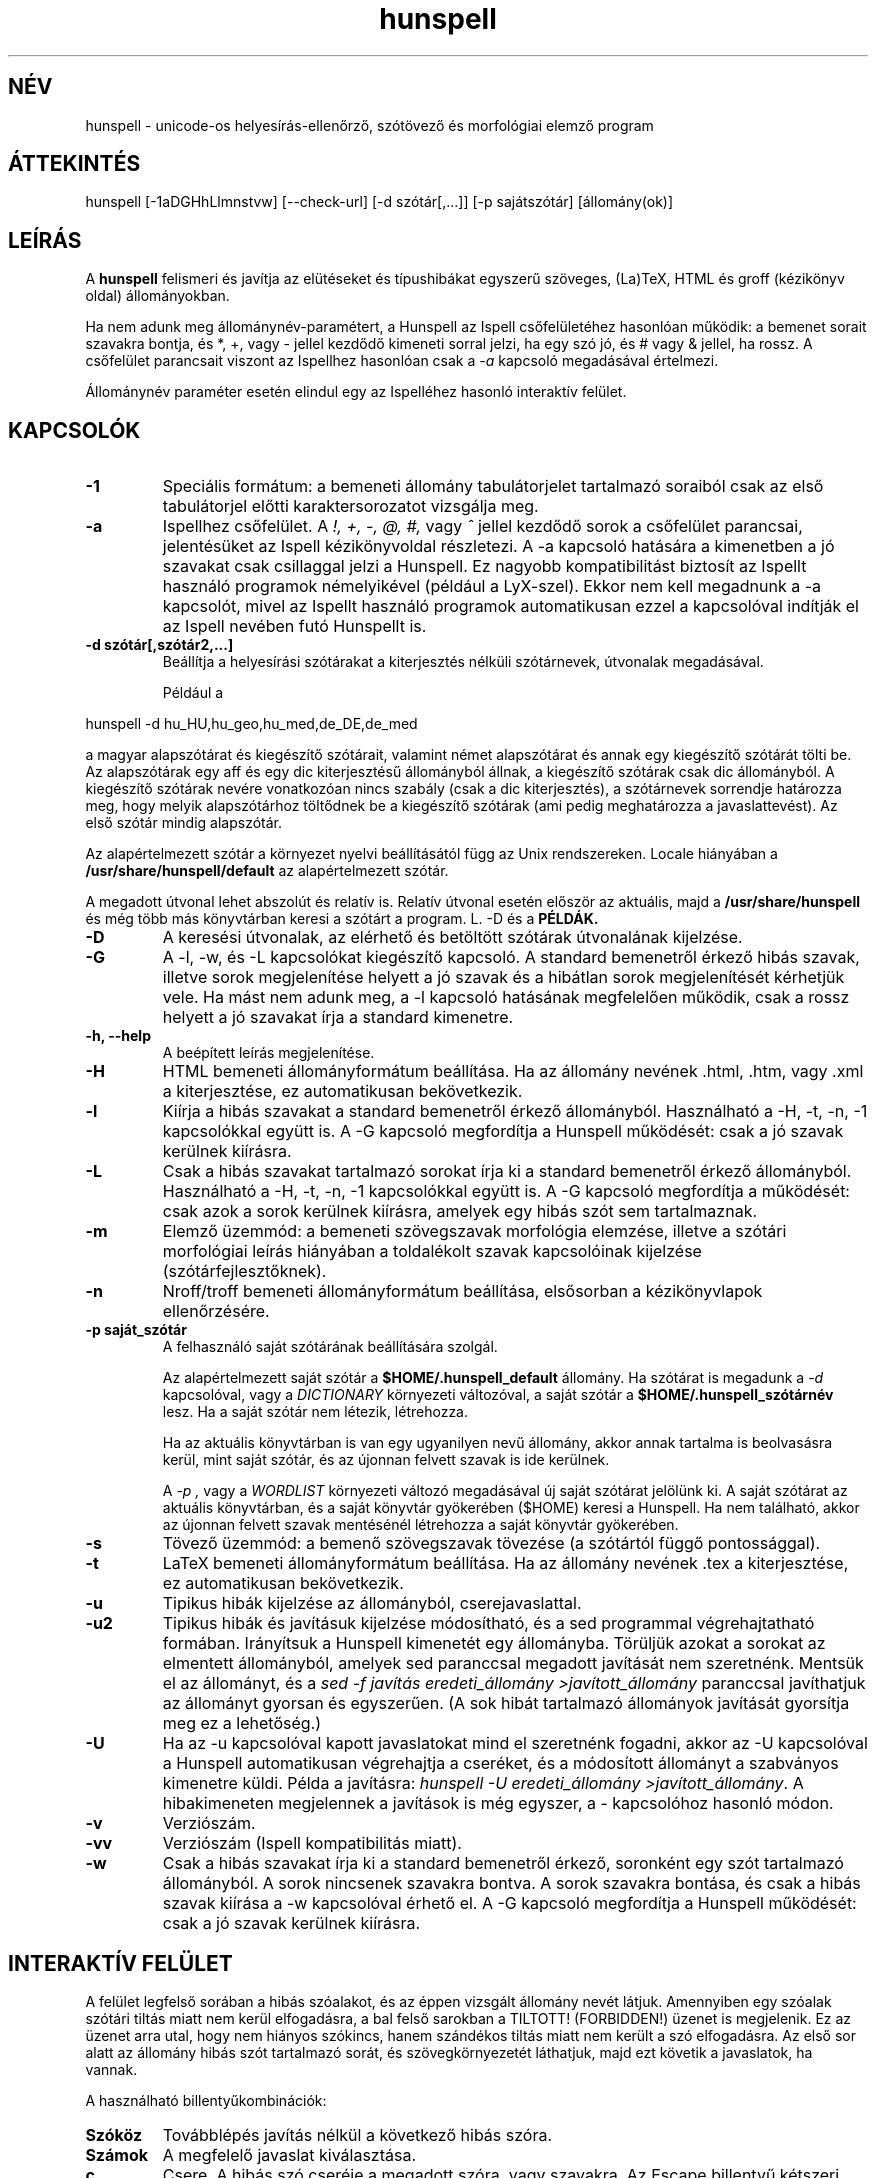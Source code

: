 .hla hu
.TH hunspell 1 "2008. április 11."
.LO 1
.SH NÉV
hunspell \- unicode-os helyesírás\-ellenőrző, szótövező és morfológiai elemző program
.SH ÁTTEKINTÉS
hunspell [\-1aDGHhLlmnstvw] [\-\-check\-url] [\-d szótár[,...]] [\-p sajátszótár] [állomány(ok)]
.SH LEÍRÁS
A
.B hunspell
felismeri és javítja az elütéseket és típushibákat
egyszerű szöveges, (La)TeX, HTML és groff (kézikönyv oldal) állományokban.
.PP
Ha nem adunk meg állománynév-paramétert, a Hunspell az Ispell
csőfelületéhez hasonlóan működik: a bemenet sorait szavakra bontja,
és *, +, vagy - jellel kezdődő kimeneti sorral jelzi, ha egy szó jó,
és # vagy & jellel, ha rossz. A csőfelület parancsait viszont az
Ispellhez hasonlóan csak a
.I \-a
kapcsoló megadásával értelmezi.
.PP
Állománynév paraméter esetén elindul egy az Ispelléhez hasonló interaktív felület.
.SH KAPCSOLÓK
.TP
.B \-1
Speciális formátum: a bemeneti állomány tabulátorjelet tartalmazó soraiból csak az
első tabulátorjel előtti karaktersorozatot vizsgálja meg.
.TP
.B \-a
Ispellhez csőfelület. A
.I !,
.I +,
.I \-,
.I \@,
.I #,
vagy
.I ^
jellel kezdődő sorok a csőfelület parancsai, jelentésüket
az Ispell kézikönyvoldal részletezi. A \-a kapcsoló
hatására a kimenetben a jó szavakat csak csillaggal jelzi
a Hunspell. Ez nagyobb kompatibilitást biztosít az Ispellt használó programok
némelyikével (például a LyX-szel). Ekkor nem kell
megadnunk a \-a kapcsolót, mivel az Ispellt
használó programok automatikusan ezzel a kapcsolóval indítják
el az Ispell nevében futó Hunspellt is.
.TP
.B \-d " szótár[,szótár2,...]"
Beállítja a helyesírási szótárakat a
kiterjesztés nélküli szótárnevek, útvonalak
megadásával.

Például a
.PP
hunspell \-d hu_HU,hu_geo,hu_med,de_DE,de_med
.PP
a magyar alapszótárat és kiegészítő szótárait,
valamint német alapszótárat és annak egy kiegészítő
szótárát tölti be. Az alapszótárak egy aff és egy dic
kiterjesztésű állományból állnak, a kiegészítő szótárak
csak dic állományból. A kiegészítő szótárak
nevére vonatkozóan nincs szabály (csak a dic kiterjesztés),
a szótárnevek sorrendje határozza meg, hogy melyik alapszótárhoz
töltődnek be a kiegészítő szótárak (ami pedig meghatározza
a javaslattevést). Az első szótár mindig alapszótár.
.PP
Az alapértelmezett szótár a környezet nyelvi beállításától függ
az Unix rendszereken. Locale hiányában a
.BR /usr/share/hunspell/default
az alapértelmezett szótár. 
.PP
A megadott útvonal lehet abszolút és relatív is. Relatív
útvonal esetén először az aktuális, majd a
.BR /usr/share/hunspell
és még több más könyvtárban keresi a szótárt a program. L. \-D és a
.BR PÉLDÁK.
.TP
.B \-D
A keresési útvonalak, az elérhető és betöltött szótárak útvonalának
kijelzése.
.TP
.B \-G
A \-l, \-w, és \-L kapcsolókat kiegészítő kapcsoló. A standard bemenetről
érkező hibás szavak, illetve
sorok megjelenítése helyett a jó szavak és a hibátlan sorok megjelenítését
kérhetjük vele. Ha mást nem adunk meg, a \-l kapcsoló hatásának megfelelően
működik, csak a rossz helyett a jó szavakat írja a standard kimenetre.
.TP
.B \-h, \-\-help
A beépített leírás megjelenítése.
.TP
.B \-H
HTML bemeneti állományformátum beállítása. Ha az állomány
nevének .html, .htm, vagy .xml a kiterjesztése, ez automatikusan bekövetkezik.
.TP
.B \-l
Kiírja a hibás szavakat a standard bemenetről érkező állományból.
Használható a \-H, \-t, \-n, \-1 kapcsolókkal együtt is. A \-G kapcsoló
megfordítja a Hunspell működését: csak a jó szavak kerülnek kiírásra.
.TP
.B \-L
Csak a hibás szavakat tartalmazó sorokat írja ki a standard bemenetről érkező állományból.
Használható a \-H, \-t, \-n, \-1 kapcsolókkal együtt is. A \-G kapcsoló
megfordítja a működését: csak azok a sorok kerülnek kiírásra, amelyek egy
hibás szót sem tartalmaznak.
.TP
.B \-m
Elemző üzemmód: a bemeneti szövegszavak morfológia elemzése, illetve a szótári
morfológiai leírás hiányában a toldalékolt szavak kapcsolóinak
kijelzése (szótárfejlesztőknek).
.TP
.B \-n
Nroff/troff bemeneti állományformátum beállítása, elsősorban a 
kézikönyvlapok ellenőrzésére.
.TP
.B \-p " saját_szótár"
A felhasználó saját szótárának beállítására szolgál.

Az alapértelmezett saját szótár a
.BR $HOME/.hunspell_default
állomány. Ha szótárat is megadunk a
.I \-d
kapcsolóval, vagy a
.I DICTIONARY
környezeti változóval, a saját szótár a
.BR $HOME/.hunspell_szótárnév
lesz. Ha a saját szótár nem létezik, létrehozza.

Ha az aktuális könyvtárban is van egy ugyanilyen nevű
állomány, akkor annak tartalma is beolvasásra kerül,
mint saját szótár, és az újonnan felvett szavak is
ide kerülnek.

A
.I \-p ,
vagy a
.I WORDLIST
környezeti változó megadásával új saját szótárat
jelölünk ki. A saját szótárat az aktuális könyvtárban,
és a saját könyvtár gyökerében ($HOME) keresi a
Hunspell. Ha nem található, akkor az újonnan felvett
szavak mentésénél létrehozza a saját könyvtár gyökerében.
.TP
.B \-s
Tövező üzemmód: a bemenő szövegszavak tövezése (a szótártól függő
pontossággal).
.TP
.B \-t
LaTeX bemeneti állományformátum beállítása. Ha az állomány nevének .tex
a kiterjesztése, ez automatikusan bekövetkezik.
.TP
.B \-u
Tipikus hibák kijelzése az állományból, cserejavaslattal.
.TP
.B \-u2
Tipikus hibák és javításuk kijelzése módosítható, és a
sed programmal végrehajtatható formában.
Irányítsuk a Hunspell kimenetét egy állományba.
Törüljük azokat a sorokat az elmentett állományból,
amelyek sed paranccsal megadott javítását nem szeretnénk.
Mentsük el az állományt, és
a \fIsed -f javítás eredeti_állomány >javított_állomány\fR
paranccsal javíthatjuk az állományt gyorsan
és egyszerűen. (A sok hibát tartalmazó állományok
javítását gyorsítja meg ez a lehetőség.)
.TP
.B \-U
Ha az -u kapcsolóval kapott javaslatokat mind el szeretnénk fogadni,
akkor az \-U kapcsolóval a Hunspell automatikusan
végrehajtja a cseréket, és a módosított állományt
a szabványos kimenetre küldi. Példa a javításra:
\fIhunspell -U eredeti_állomány >javított_állomány\fR.
A hibakimeneten megjelennek a javítások is még egyszer, a
-\u kapcsolóhoz hasonló módon.
.TP
.B \-v
Verziószám.
.TP
.B \-vv
Verziószám (Ispell kompatibilitás miatt).
.TP
.B \-w
Csak a hibás szavakat írja ki a standard bemenetről érkező, soronként
egy szót tartalmazó állományból. A sorok nincsenek szavakra
bontva. A sorok szavakra bontása, és csak a hibás szavak kiírása a \-w kapcsolóval
érhető el. A \-G kapcsoló megfordítja a Hunspell működését: csak a jó szavak kerülnek
kiírásra.
.SH INTERAKTÍV FELÜLET
A felület legfelső sorában a hibás szóalakot, és az éppen vizsgált
állomány nevét látjuk. Amennyiben egy szóalak szótári tiltás
miatt nem kerül elfogadásra, a bal felső sarokban a TILTOTT!
(FORBIDDEN!) üzenet is megjelenik. Ez az üzenet arra utal, hogy nem
hiányos szókincs, hanem szándékos tiltás miatt nem került a szó
elfogadásra. Az első sor alatt az állomány hibás szót tartalmazó sorát, és
szövegkörnyezetét láthatjuk, majd ezt követik a javaslatok, ha vannak.
.PP
A használható billentyűkombinációk:
.TP
.B Szóköz
Továbblépés javítás nélkül a következő hibás szóra.
.TP
.B Számok
A megfelelő javaslat kiválasztása.
.TP
.B c
Csere. A hibás szó cseréje a megadott szóra, vagy szavakra.
Az Escape billentyű kétszeri lenyomásával megszakíthatjuk a
a cserét.
.TP
.B j
A szó elfogadása a program futásának befejeződéséig.
.TP
.B f
A szó felvétele a saját szótárba.
.TP
.B k
A szó kisbetűsként való felvétele a saját szótárba.
.TP
.B t
Ragozott tőszó felvétele. A ragozás a másodikként
megadott, mintául szolgáló szó alapján történik.
Ha ez a szó nincs felvéve a szótárba, a tőszófelvételt
elölről kell kezdeni.

Példa: gyakran hiányoznak az idegen és a
mozaikszavak. Vegyük fel a hiányzó OTP szót
a tv köznévi mozaikszó toldalékaival!
Lenyomjuk a t billentyűt, beírjuk, hogy OTP,
leütjük az új sor billentyűt, beírjuk, hogy tv, és ismét új sor. A tv szó
ugyanis már szerepel a szótárban, és ragozása
mondja meg a programnak, hogy az OTP szót
milyen toldalékokkal szeretnénk látni, pl.
OTP\-hez, OTP\-met stb. a tv\-hez, tv\-met mintájára.
A \-val/\-vel, \-vá/\-vé toldalékokat
a kötőjellel kapcsolt toldalékú szavak
esetében külön kell felvenni, de még így is sokkal
kényelmesebb a speciális tőfelvétel, mint minden
(akár több száz) toldalékos alakot külön\-külön
felvenni.

Egy kis segítség a minta kiválasztásához:
első menetben a hangrend számít. Pl. mozaikszavaknál a
mély hangrendű új szavak felvételénél használhatjuk
a \fIMÁV\fR szót példaként, ajakréses magas hangrendnél
pedig az említett \fItv\fR\-t. Ajakkerekítéses magas hangrend
esetében a \fIHÖK\fR szót használhatjuk (amíg át nem
lesz javítva a helyes hök\-re). Ha a hiányzó
szó nem mozaikszó, hanem például tulajdonnév, 
a \fIPál\fR, \fIPéter\fR, \fIÖrs\fR szavakat adhatjuk
meg példának a hangrendtől függően. Ha meg
egyszerű köznévről van szó, akkor használjuk az
\fIok\fR, \fIék\fR, \fIük\fR szavakat.
Igéknél \fIáll\fR, \fIvél\fR, \fIül\fR,
ikes igéknél \fIázik\fR, \fIvérzik\fR, \fInőzik\fR
lehet a példa (remélhetőleg a következő
változatokban egyszerűsödik ez a tőfelvétel).

Az Escape billentyű kétszeri lenyomásával megszakíthatjuk ezt
a műveletet.

Az itt felvett szavak automatikusan a saját
szótárba kerülnek. Ha ezt innen törölni
szeretnénk, a programból kilépve
a saját szótár kézi átszerkesztésével tehetjük meg.

.TP
.B m
Kilépés a változtatások mentése nélkül. A program
változtatás megléte esetén megerősítést kér.
.TP
.B v
Az állomány ellenőrzésének megszakítása a változtatások
mentésével. Ha van következő állomány, akkor
a program annak ellenőrzését kezdi el.
.TP
.B ?
Segítség. Hasonló rövid leírás megjelenítése a
billentyűparancsokról.
.SH CSŐFELÜLET
A \fIHunspell \fR soronként dolgozza fel az
állományokat, a helyes szavakat \fI*\fR (tőszó), \fI\-\fR
(összetett szó), vagy
.I +
(ragozott szó) karakterrel jelöli, a helyteleneket
.I #
(nincs javaslat) , vagy
.I &
(van javaslat) karakterrel. A + jelet a kimenetben követi még a szótő.
A # jel után a hibás szó, és kezdőpozíciója van feltüntetve.
A & jelet követi a hibás szó; a javaslatok száma; a hibás szó
kezdőpozíciója; majd kettőspont után a javaslatok, vesszővel elválasztva:
.PP
.RS
.nf
macska
*
macskabajusz
-
macskák
+ macska
mcsk
# mcsk 0
macka
& macka 7 0: macska, maca, racka, packa, vacka, marka, mackó
.fi
.RS
.SH PÉLDÁK
.TP
.B hunspell \-d en_US english.html
Az amerikai angol helyesírási szótár kiválasztása (aktuális, vagy a
.BR /usr/share/hunspell
könyvtárból.
.TP
.B hunspell \-d /opt/OpenOffice.org1.0.1/share/dict/ooo/de_DE
A német helyesírási szótár kiválasztása a megadott abszolút
útvonalról, a standard bemenet feldolgozásával.
.TP
.B hunspell *.html
Az aktuális könyvtárban található összes HTML állomány
interaktív ellenőrzése.
.TP
.B hunspell -l szöveg.html
A megadott állomány hibás szavainak kiírása.
.SH KÖRNYEZET
.TP
.B DICTIONARY
A szótár helyének megadására szolgál. Szerepe megegyezik a
.I \-d
kapcsolóval.
.TP
.B DICPATH
A szótárkeresési útvonalat tartalmazó változó.
.TP
.B WORDLIST
A saját szótár helyének megadására szolgál. Szerepe megegyezik a
.I \-p
kapcsolóval.
.SH ÁLLOMÁNYOK
.BI /usr/share/default.aff
Az alapértelmezett ragozási táblázat. Lásd hunspell(4).
.PP
.BI /usr/share/default.dic
Az alapértelmezett szótár az előző ragozási táblázathoz.
Lásd hunspell(4).
.BI $HOME/.hunspell_default
Az alapértelmezett saját szótár. Az állományt létrehozza
a Hunspell, ha nem létezik. Lásd ispell(1).
.SH LÁSD MÉG
.B hunspell (4),
.B hunstem (1),
.B makedb (1),
.B lookdb (1),
.B ispell (1),
.B ispell (4),
Magyar Ispell dokumentáció.
.SH ELŐNYÖK
A program a következő előnyöket nyújtja a hasonló célokat szolgáló \fIIspell\fR\-lel szemben:
.IP \-
Képzők átfogó ismerete. (Több tízezer helyes szóalak elfogadását tette
lehetővé a tesztelésre használt 4 millió szavas gyakorisági szótárban.)
.IP \-
Homonimák kezelése (nincsenek például olyan alakok elfogadva, mint megvárban).
.IP \-
Helyes javaslatok a több karakter változásával járó tipikus hibákra
(j/ly, íj/ijj, nyj/nny és még több tucatnyi tévesztés megvizsgálásával).
Az \fIIspell\fR csak két karakter felcserélése; vagy egy karakter hiánya,
cseréje, illetve felesleges jelenléte esetén ad helyes javaslatot.
.IP \-
Az összes helyes összetett szónak látszó, de tipikus hibával előálló alak tiltása (karvaj, színtű, súlytó stb.)
.IP \-
Javaslatok valószínűségi sorrendben  jelennek meg (tipikus hibák, i/í, o/ó, u/ú tévesztések stb.).
.IP \-
Összetett szavak esetén  6–3\-as szabály alkalmazása (helyesírás\-ellenőrző, gépkocsi\-összeszerelés).
.IP \-
Mozgószabály alkalmazása (kiviteli engedély, kiviteliengedély\-kérés).
.IP \-
A magyar nyelv egyéb összetételi szabályainak alkalmazása (például hatlövetű, tizenkét lövetű, kéthavi, két hónapos, másodmagával).
.IP \-
Leg-, legesleg- és -bb confixum helyes kezelése (nincs pl. legédes, csak legédesebb).
.IP \-
Ragozható tőszófelvétel. Megkönnyíti egy új szó ragozott változatainak ellenőrzését, feleslegessé téve ezek külön\-külön történő felvételét a saját szótárba.
.IP \-
Javaslatok mássalhangzó\-triplázások (sakkkör, baletttáncos, dzsesszszak) esetén.
(Ispell helyesnek fogadja el ezeket.)
.IP \-
Javaslatok szótagduplázások (oktatatás, igenenevet) esetén.
.IP \-
Javaslatok ékezet nélküli szövegre (tukorfurogep\->tükörfúrógép).
.IP \-
Kötőjeles szavak kezelése (unos\-untalan).
.IP \-
Toldalékolt számok (1\-jén, 11\-én, 5.\-et) kezelése.
.IP \-
°, %, és § jelek (%\-kal) toldalékolt alakjainak kezelése.
.IP \-
Mozaikszavak (MÁV\-osokat) kezelése.
.IP \-
Y-ra végződő szavak (boyjal, pennyvel) kezelése.
.IP \-
Idegen ejtésű szótagra végződő szavak (Anonymusszal, Voltaire\-nek) kezelése.
.IP \-
Két szóból álló földrajzi nevek (San Franciscó\-i) kezelése.
.IP \-
Hibás alakok tiltása (Babitssal, tanit, alkotóművész stb.)
.IP \-
Tiltások jelzése a felhasználói felületen.
.IP \-
Egyéb (például az Ispell ragozott utószó esetében bármilyen szóösszetételt elfogad: macskatekerem, kutyakavarom, ezt a Hunspell nem teszi meg).
.IP \-
Magyar nyelvű (illetve 
.B locale (7)
függő) felület.
.IP \-
Hordozható szöveges szótárállományok, szemben az Ispell platform, és bináris Ispell fordítástól függően (nem) kezelhető adatállományaival.

.SH SZERZŐ
A Hunspell az OpenOffice.org MySpell függvénykönyvtárán továbbfejlesztése.
A MySpell affixumtömörítésének mintája az International Ispell program volt.
.PP
A mintaként szolgáló International Ispell szerzője Geoff Kuenning,
sok más elődje munkájára támaszkodva (l. ispell(1)).
.PP
A Myspellt Kevin Hendricks készítette a legjelentősebb
nyílt forráskódú irodai csomaghoz, az OpenOffice.org-hoz 2001\-2002\-ben
(l. http://hu.openoffice.org).
.PP
A Hunspell programkönyvtárat és parancssori programot
Németh László <nemeth@openoffice PONT org> készítette 2002\-2008\-ban.
